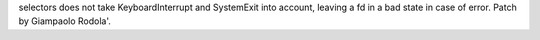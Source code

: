 selectors does not take KeyboardInterrupt and SystemExit into account,
leaving a fd in a bad state in case of error. Patch by Giampaolo Rodola'.
